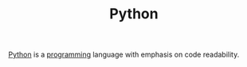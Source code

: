 #+TITLE: Python

[[https://www.python.org][Python]] is a [[file:software-engineering.org][programming]] language with emphasis on code readability.
